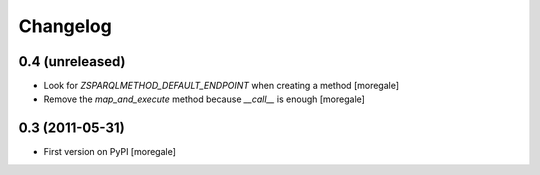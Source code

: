 Changelog
=========

0.4 (unreleased)
----------------

* Look for `ZSPARQLMETHOD_DEFAULT_ENDPOINT` when creating a method [moregale]
* Remove the `map_and_execute` method because `__call__` is enough [moregale]

0.3 (2011-05-31)
----------------

* First version on PyPI [moregale]

